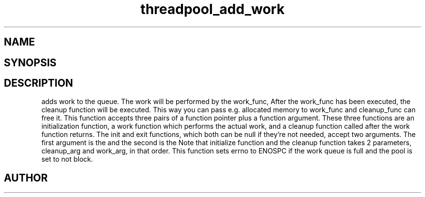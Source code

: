 .TH threadpool_add_work 3
.SH NAME
.Nm threadpool_add_work
.Nd Add work to the thread pool's work queue.
.SH SYNOPSIS
.Fd #include <threadpool.h>
.Fo "int threadpool_add_work"
.Fa "threadpool tp"
.Fa "void (*initfn)(void*, void*)"
.Fa "void *initarg"
.Fa "void* (*workfn)(void*)"
.Fa "void* workarg"
.Fa "void (*exitfn)(void*, void*)"
.Fa "void* exitarg"
.Fc
.SH DESCRIPTION
.Nm threadpool_add_work()
adds work to the queue. The work will be performed by the work_func,
After the work_func has been executed, the cleanup function will
be executed. This way you can pass e.g. allocated memory to work_func
and cleanup_func can free it.
.Pp
This function accepts three pairs of a function pointer plus a function
argument. These three functions are an initialization function, a work
function which performs the actual work, and a cleanup function called
after the work function returns. 
.Pp
The init and exit functions, which both can be null if they're not needed,
accept two arguments. The first argument is the
.Fa initarg
and the second
is the 
.Fa workarg.
.Pp
Note that initialize function and the cleanup function takes 2 parameters,
cleanup_arg and work_arg, in that order.
.Pp
This function sets errno to ENOSPC if the work queue is full and
the pool is set to not block.
.SH AUTHOR
.An B. Augestad, bjorn.augestad@gmail.com
